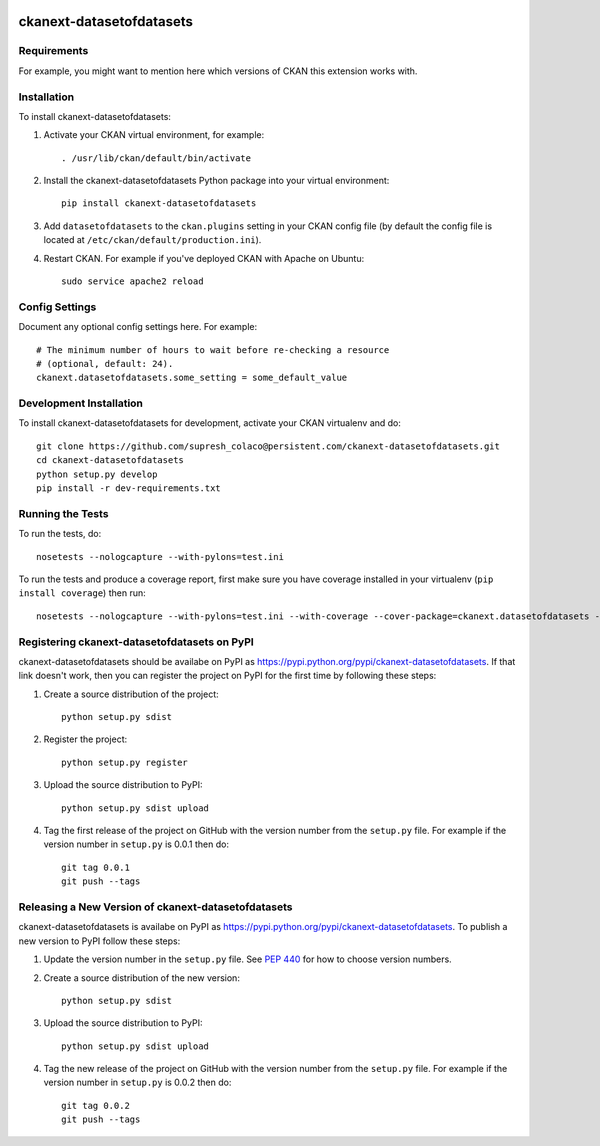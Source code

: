 .. You should enable this project on travis-ci.org and coveralls.io to make
   these badges work. The necessary Travis and Coverage config files have been
   generated for you.

.. image:: https://travis-ci.org/supresh_colaco@persistent.com/ckanext-datasetofdatasets.svg?branch=master
    :target: https://travis-ci.org/supresh_colaco@persistent.com/ckanext-datasetofdatasets

.. image:: https://coveralls.io/repos/supresh_colaco@persistent.com/ckanext-datasetofdatasets/badge.svg
  :target: https://coveralls.io/r/supresh_colaco@persistent.com/ckanext-datasetofdatasets

.. image:: https://pypip.in/download/ckanext-datasetofdatasets/badge.svg
    :target: https://pypi.python.org/pypi//ckanext-datasetofdatasets/
    :alt: Downloads

.. image:: https://pypip.in/version/ckanext-datasetofdatasets/badge.svg
    :target: https://pypi.python.org/pypi/ckanext-datasetofdatasets/
    :alt: Latest Version

.. image:: https://pypip.in/py_versions/ckanext-datasetofdatasets/badge.svg
    :target: https://pypi.python.org/pypi/ckanext-datasetofdatasets/
    :alt: Supported Python versions

.. image:: https://pypip.in/status/ckanext-datasetofdatasets/badge.svg
    :target: https://pypi.python.org/pypi/ckanext-datasetofdatasets/
    :alt: Development Status

.. image:: https://pypip.in/license/ckanext-datasetofdatasets/badge.svg
    :target: https://pypi.python.org/pypi/ckanext-datasetofdatasets/
    :alt: License

=============
ckanext-datasetofdatasets
=============

.. Put a description of your extension here:
   What does it do? What features does it have?
   Consider including some screenshots or embedding a video!


------------
Requirements
------------

For example, you might want to mention here which versions of CKAN this
extension works with.


------------
Installation
------------

.. Add any additional install steps to the list below.
   For example installing any non-Python dependencies or adding any required
   config settings.

To install ckanext-datasetofdatasets:

1. Activate your CKAN virtual environment, for example::

     . /usr/lib/ckan/default/bin/activate

2. Install the ckanext-datasetofdatasets Python package into your virtual environment::

     pip install ckanext-datasetofdatasets

3. Add ``datasetofdatasets`` to the ``ckan.plugins`` setting in your CKAN
   config file (by default the config file is located at
   ``/etc/ckan/default/production.ini``).

4. Restart CKAN. For example if you've deployed CKAN with Apache on Ubuntu::

     sudo service apache2 reload


---------------
Config Settings
---------------

Document any optional config settings here. For example::

    # The minimum number of hours to wait before re-checking a resource
    # (optional, default: 24).
    ckanext.datasetofdatasets.some_setting = some_default_value


------------------------
Development Installation
------------------------

To install ckanext-datasetofdatasets for development, activate your CKAN virtualenv and
do::

    git clone https://github.com/supresh_colaco@persistent.com/ckanext-datasetofdatasets.git
    cd ckanext-datasetofdatasets
    python setup.py develop
    pip install -r dev-requirements.txt


-----------------
Running the Tests
-----------------

To run the tests, do::

    nosetests --nologcapture --with-pylons=test.ini

To run the tests and produce a coverage report, first make sure you have
coverage installed in your virtualenv (``pip install coverage``) then run::

    nosetests --nologcapture --with-pylons=test.ini --with-coverage --cover-package=ckanext.datasetofdatasets --cover-inclusive --cover-erase --cover-tests


---------------------------------
Registering ckanext-datasetofdatasets on PyPI
---------------------------------

ckanext-datasetofdatasets should be availabe on PyPI as
https://pypi.python.org/pypi/ckanext-datasetofdatasets. If that link doesn't work, then
you can register the project on PyPI for the first time by following these
steps:

1. Create a source distribution of the project::

     python setup.py sdist

2. Register the project::

     python setup.py register

3. Upload the source distribution to PyPI::

     python setup.py sdist upload

4. Tag the first release of the project on GitHub with the version number from
   the ``setup.py`` file. For example if the version number in ``setup.py`` is
   0.0.1 then do::

       git tag 0.0.1
       git push --tags


----------------------------------------
Releasing a New Version of ckanext-datasetofdatasets
----------------------------------------

ckanext-datasetofdatasets is availabe on PyPI as https://pypi.python.org/pypi/ckanext-datasetofdatasets.
To publish a new version to PyPI follow these steps:

1. Update the version number in the ``setup.py`` file.
   See `PEP 440 <http://legacy.python.org/dev/peps/pep-0440/#public-version-identifiers>`_
   for how to choose version numbers.

2. Create a source distribution of the new version::

     python setup.py sdist

3. Upload the source distribution to PyPI::

     python setup.py sdist upload

4. Tag the new release of the project on GitHub with the version number from
   the ``setup.py`` file. For example if the version number in ``setup.py`` is
   0.0.2 then do::

       git tag 0.0.2
       git push --tags
